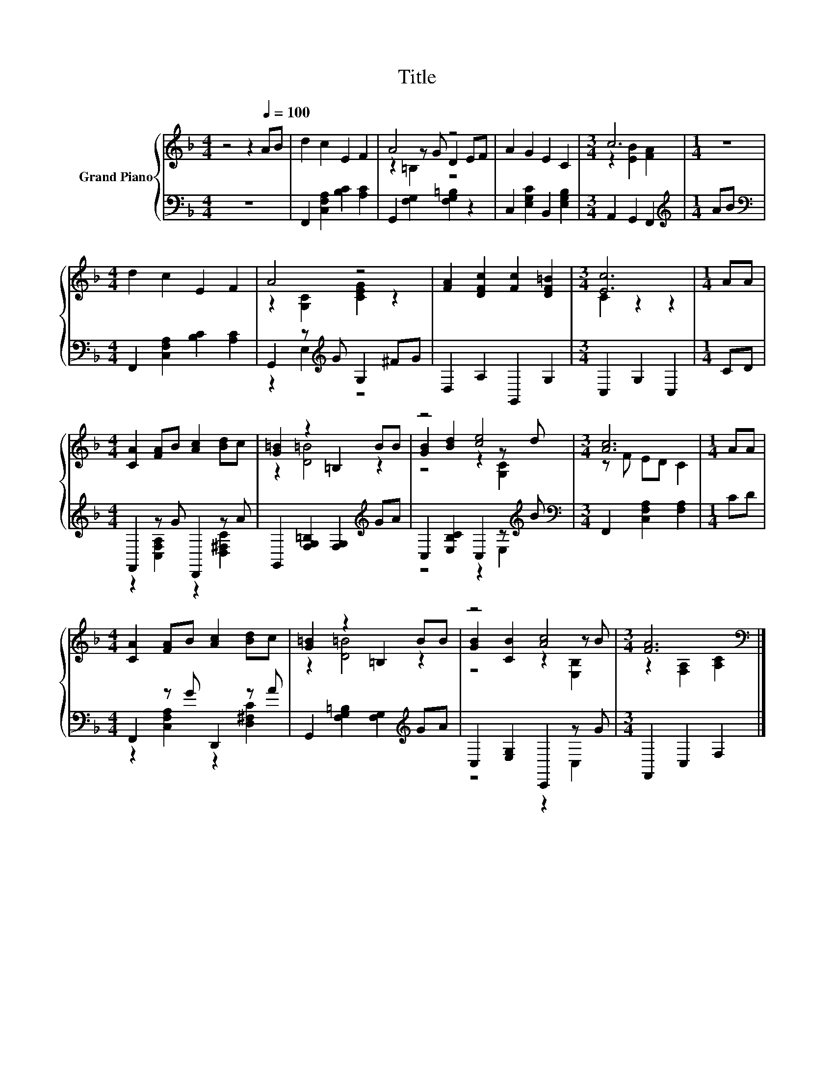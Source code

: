 X:1
T:Title
%%score { ( 1 3 4 ) | ( 2 5 ) }
L:1/8
M:4/4
K:F
V:1 treble nm="Grand Piano"
V:3 treble 
V:4 treble 
V:2 bass 
V:5 bass 
V:1
 z4 z2[Q:1/4=100] AB | d2 c2 E2 F2 | A4 z4 | A2 G2 E2 C2 |[M:3/4] c6 |[M:1/4] z2 | %6
[M:4/4] d2 c2 E2 F2 | A4 z4 | [FA]2 [DFc]2 [Fc]2 [DF=B]2 |[M:3/4] [Ec]6 |[M:1/4] AA | %11
[M:4/4] [CA]2 [FA]B [Ac]2 [Bd]c | [G=B]2 z2 =B,2 BB | z4 [ce]4 |[M:3/4] [Ac]6 |[M:1/4] AA | %16
[M:4/4] [CA]2 [FA]B [Ac]2 [Bd]c | [G=B]2 z2 =B,2 BB | z4 [Ac]4 |[M:3/4] [FA]6[K:bass] |] %20
V:2
 z8 | F,,2 [C,F,A,]2 [B,C]2 [A,C]2 | G,,2 [F,G,]2 [F,G,=B,]2 z2 | C,2 [E,G,C]2 B,,2 [E,G,B,]2 | %4
[M:3/4] A,,2 G,,2 F,,2 |[M:1/4][K:treble] AB |[M:4/4][K:bass] F,,2 [C,F,A,]2 [B,C]2 [A,C]2 | %7
 G,,2 z[K:treble] G G,2 ^FG | D,2 A,2 G,,2 G,2 |[M:3/4] C,2 G,2 C,2 |[M:1/4] CD | %11
[M:4/4] F,,2 z G D,,2 z A | G,,2 [F,G,=B,]2 [F,G,]2[K:treble] GA | C,2 [E,B,C]2 C,2 z[K:treble] B | %14
[M:3/4][K:bass] F,,2 [C,F,A,]2 [F,A,]2 |[M:1/4] CD |[M:4/4] F,,2 z G D,,2 z A | %17
 G,,2 [F,G,=B,]2 [F,G,]2[K:treble] GA | C,2 [E,G,]2 C,,2 z G |[M:3/4] F,,2 C,2 F,2 |] %20
V:3
 x8 | x8 | z2 z G D2 EF | x8 |[M:3/4] z2 [EB]2 [FA]2 |[M:1/4] x2 |[M:4/4] x8 | %7
 z2 [G,C]2 [CEG]2 z2 | x8 |[M:3/4] C2 z2 z2 |[M:1/4] x2 |[M:4/4] x8 | z2 [D=B]4 z2 | %13
 [GB]2 [Bd]2 z2 z d |[M:3/4] z F ED C2 |[M:1/4] x2 |[M:4/4] x8 | z2 [D=B]4 z2 | %18
 [GB]2 [CB]2 z2 z B |[M:3/4] z2[K:bass] [F,A,]2 [A,C]2 |] %20
V:4
 x8 | x8 | z2 =B,2 z4 | x8 |[M:3/4] x6 |[M:1/4] x2 |[M:4/4] x8 | x8 | x8 |[M:3/4] x6 |[M:1/4] x2 | %11
[M:4/4] x8 | x8 | z4 z2 [G,C]2 |[M:3/4] x6 |[M:1/4] x2 |[M:4/4] x8 | x8 | z4 z2 [E,B,]2 | %19
[M:3/4] x2[K:bass] x4 |] %20
V:5
 x8 | x8 | x8 | x8 |[M:3/4] x6 |[M:1/4][K:treble] x2 |[M:4/4][K:bass] x8 | z2 E,2[K:treble] z4 | %8
 x8 |[M:3/4] x6 |[M:1/4] x2 |[M:4/4] z2 [C,F,A,]2 z2 [D,^F,C]2 | x6[K:treble] x2 | %13
 z4 z2 E,2[K:treble] |[M:3/4][K:bass] x6 |[M:1/4] x2 |[M:4/4] z2 [C,F,A,]2 z2 [D,^F,C]2 | %17
 x6[K:treble] x2 | z4 z2 C,2 |[M:3/4] x6 |] %20

